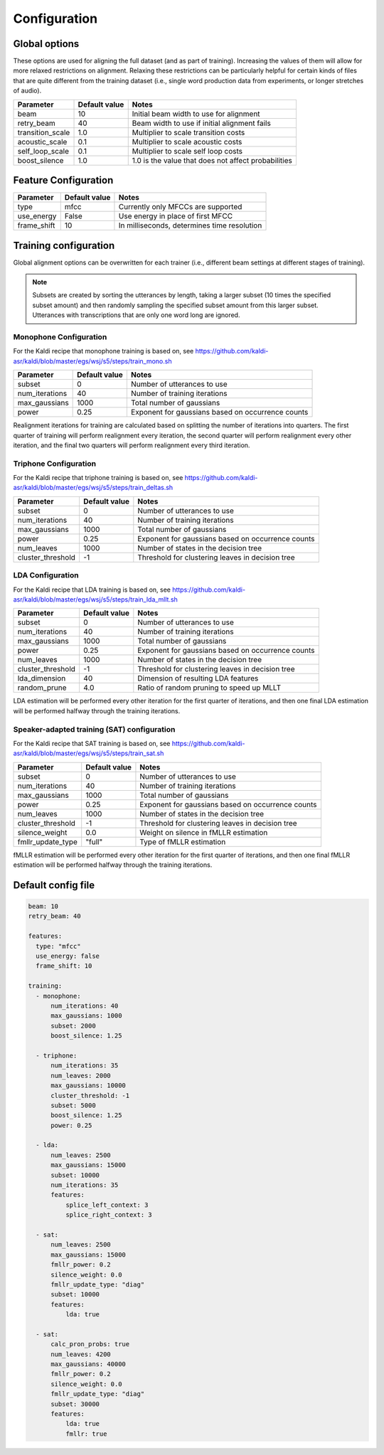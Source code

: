 
.. _configuration:

*************
Configuration
*************

Global options
==============

These options are used for aligning the full dataset (and as part of training).  Increasing the values of them will
allow for more relaxed restrictions on alignment.  Relaxing these restrictions can be particularly helpful for certain
kinds of files that are quite different from the training dataset (i.e., single word production data from experiments,
or longer stretches of audio).

+---------------------------------+----------------------------+-----------------------------------------------------+
|Parameter                        | Default value              |       Notes                                         |
+=================================+============================+=====================================================+
|beam                             | 10                         |  Initial beam width to use for alignment            |
+---------------------------------+----------------------------+-----------------------------------------------------+
|retry_beam                       | 40                         |  Beam width to use if initial alignment fails       |
+---------------------------------+----------------------------+-----------------------------------------------------+
|transition_scale                 | 1.0                        | Multiplier to scale transition costs                |
+---------------------------------+----------------------------+-----------------------------------------------------+
|acoustic_scale                   | 0.1                        | Multiplier to scale acoustic costs                  |
+---------------------------------+----------------------------+-----------------------------------------------------+
|self_loop_scale                  | 0.1                        | Multiplier to scale self loop costs                 |
+---------------------------------+----------------------------+-----------------------------------------------------+
|boost_silence                    | 1.0                        | 1.0 is the value that does not affect probabilities |
+---------------------------------+----------------------------+-----------------------------------------------------+


Feature Configuration
=====================


+---------------------------------+----------------------------+-----------------------------------------------------+
|Parameter                        | Default value              |       Notes                                         |
+=================================+============================+=====================================================+
|type                             | mfcc                       | Currently only MFCCs are supported                  |
+---------------------------------+----------------------------+-----------------------------------------------------+
|use_energy                       | False                      | Use energy in place of first MFCC                   |
+---------------------------------+----------------------------+-----------------------------------------------------+
|frame_shift                      | 10                         | In milliseconds, determines time resolution         |
+---------------------------------+----------------------------+-----------------------------------------------------+


Training configuration
======================

Global alignment options can be overwritten for each trainer (i.e., different beam settings at different stages of training).

.. note::

   Subsets are created by sorting the utterances by length, taking a larger subset (10 times the specified subset amount)
   and then randomly sampling the specified subset amount from this larger subset.  Utterances with transcriptions that
   are only one word long are ignored.

Monophone Configuration
-----------------------

For the Kaldi recipe that monophone training is based on, see
https://github.com/kaldi-asr/kaldi/blob/master/egs/wsj/s5/steps/train_mono.sh

+---------------------------------+----------------------------+-----------------------------------------------------+
|Parameter                        | Default value              |       Notes                                         |
+=================================+============================+=====================================================+
|subset                           | 0                          | Number of utterances to use                         |
+---------------------------------+----------------------------+-----------------------------------------------------+
|num_iterations                   | 40                         | Number of training iterations                       |
+---------------------------------+----------------------------+-----------------------------------------------------+
|max_gaussians                    | 1000                       | Total number of gaussians                           |
+---------------------------------+----------------------------+-----------------------------------------------------+
|power                            | 0.25                       | Exponent for gaussians based on occurrence counts   |
+---------------------------------+----------------------------+-----------------------------------------------------+


Realignment iterations for training are calculated based on splitting the number of iterations into quarters.  The first
quarter of training will perform realignment every iteration, the second quarter will perform realignment every other iteration,
and the final two quarters will perform realignment every third iteration.


Triphone Configuration
----------------------

For the Kaldi recipe that triphone training is based on, see
https://github.com/kaldi-asr/kaldi/blob/master/egs/wsj/s5/steps/train_deltas.sh

+---------------------------------+----------------------------+-----------------------------------------------------+
|Parameter                        | Default value              |       Notes                                         |
+=================================+============================+=====================================================+
|subset                           | 0                          | Number of utterances to use                         |
+---------------------------------+----------------------------+-----------------------------------------------------+
|num_iterations                   | 40                         | Number of training iterations                       |
+---------------------------------+----------------------------+-----------------------------------------------------+
|max_gaussians                    | 1000                       | Total number of gaussians                           |
+---------------------------------+----------------------------+-----------------------------------------------------+
|power                            | 0.25                       | Exponent for gaussians based on occurrence counts   |
+---------------------------------+----------------------------+-----------------------------------------------------+
|num_leaves                       | 1000                       | Number of states in the decision tree               |
+---------------------------------+----------------------------+-----------------------------------------------------+
|cluster_threshold                | -1                         | Threshold for clustering leaves in decision tree    |
+---------------------------------+----------------------------+-----------------------------------------------------+


LDA Configuration
-----------------

For the Kaldi recipe that LDA training is based on, see
https://github.com/kaldi-asr/kaldi/blob/master/egs/wsj/s5/steps/train_lda_mllt.sh

+---------------------------------+----------------------------+-----------------------------------------------------+
|Parameter                        | Default value              |       Notes                                         |
+=================================+============================+=====================================================+
|subset                           | 0                          | Number of utterances to use                         |
+---------------------------------+----------------------------+-----------------------------------------------------+
|num_iterations                   | 40                         | Number of training iterations                       |
+---------------------------------+----------------------------+-----------------------------------------------------+
|max_gaussians                    | 1000                       | Total number of gaussians                           |
+---------------------------------+----------------------------+-----------------------------------------------------+
|power                            | 0.25                       | Exponent for gaussians based on occurrence counts   |
+---------------------------------+----------------------------+-----------------------------------------------------+
|num_leaves                       | 1000                       | Number of states in the decision tree               |
+---------------------------------+----------------------------+-----------------------------------------------------+
|cluster_threshold                | -1                         | Threshold for clustering leaves in decision tree    |
+---------------------------------+----------------------------+-----------------------------------------------------+
|lda_dimension                    | 40                         | Dimension of resulting LDA features                 |
+---------------------------------+----------------------------+-----------------------------------------------------+
|random_prune                     | 4.0                        | Ratio of random pruning to speed up MLLT            |
+---------------------------------+----------------------------+-----------------------------------------------------+


LDA estimation will be performed every other iteration for the first quarter of iterations, and then one final LDA estimation
will be performed halfway through the training iterations.

Speaker-adapted training (SAT) configuration
--------------------------------------------

For the Kaldi recipe that SAT training is based on, see
https://github.com/kaldi-asr/kaldi/blob/master/egs/wsj/s5/steps/train_sat.sh

+---------------------------------+----------------------------+-----------------------------------------------------+
|Parameter                        | Default value              |       Notes                                         |
+=================================+============================+=====================================================+
|subset                           | 0                          | Number of utterances to use                         |
+---------------------------------+----------------------------+-----------------------------------------------------+
|num_iterations                   | 40                         | Number of training iterations                       |
+---------------------------------+----------------------------+-----------------------------------------------------+
|max_gaussians                    | 1000                       | Total number of gaussians                           |
+---------------------------------+----------------------------+-----------------------------------------------------+
|power                            | 0.25                       | Exponent for gaussians based on occurrence counts   |
+---------------------------------+----------------------------+-----------------------------------------------------+
|num_leaves                       | 1000                       | Number of states in the decision tree               |
+---------------------------------+----------------------------+-----------------------------------------------------+
|cluster_threshold                | -1                         | Threshold for clustering leaves in decision tree    |
+---------------------------------+----------------------------+-----------------------------------------------------+
|silence_weight                   | 0.0                        |  Weight on silence in fMLLR estimation              |
+---------------------------------+----------------------------+-----------------------------------------------------+
|fmllr_update_type                | "full"                     |  Type of fMLLR estimation                           |
+---------------------------------+----------------------------+-----------------------------------------------------+

fMLLR estimation will be performed every other iteration for the first quarter of iterations, and then one final fMLLR estimation
will be performed halfway through the training iterations.


Default config file
===================

.. code-block:: yaml

   beam: 10
   retry_beam: 40

   features:
     type: "mfcc"
     use_energy: false
     frame_shift: 10

   training:
     - monophone:
         num_iterations: 40
         max_gaussians: 1000
         subset: 2000
         boost_silence: 1.25

     - triphone:
         num_iterations: 35
         num_leaves: 2000
         max_gaussians: 10000
         cluster_threshold: -1
         subset: 5000
         boost_silence: 1.25
         power: 0.25

     - lda:
         num_leaves: 2500
         max_gaussians: 15000
         subset: 10000
         num_iterations: 35
         features:
             splice_left_context: 3
             splice_right_context: 3

     - sat:
         num_leaves: 2500
         max_gaussians: 15000
         fmllr_power: 0.2
         silence_weight: 0.0
         fmllr_update_type: "diag"
         subset: 10000
         features:
             lda: true

     - sat:
         calc_pron_probs: true
         num_leaves: 4200
         max_gaussians: 40000
         fmllr_power: 0.2
         silence_weight: 0.0
         fmllr_update_type: "diag"
         subset: 30000
         features:
             lda: true
             fmllr: true